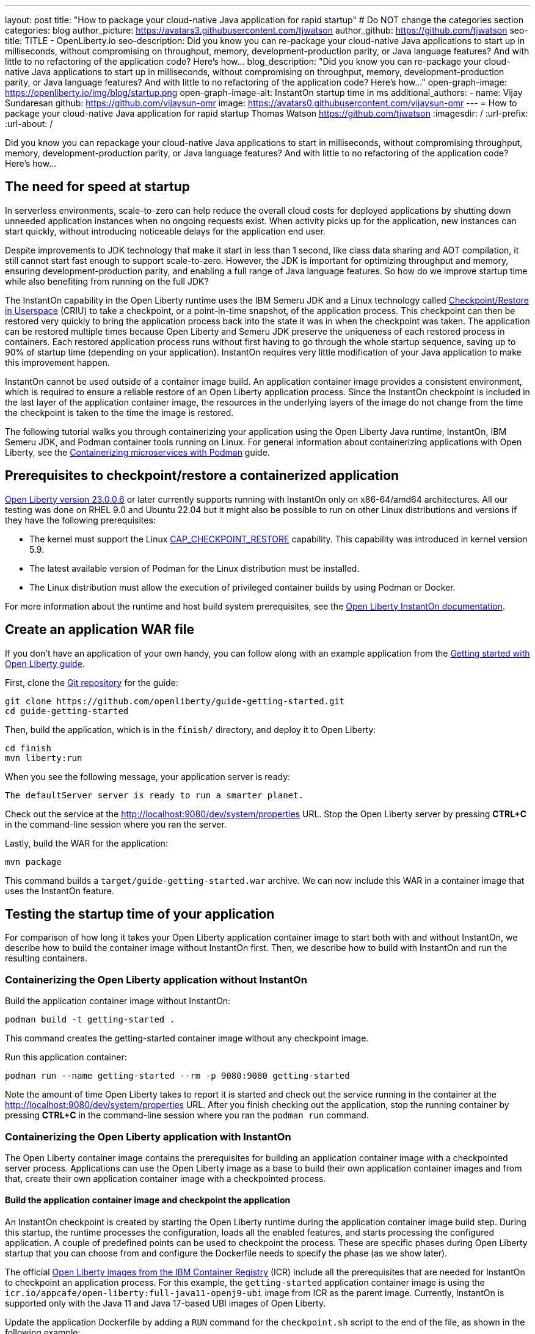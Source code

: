---
layout: post
title: "How to package your cloud-native Java application for rapid startup"
# Do NOT change the categories section
categories: blog
author_picture: https://avatars3.githubusercontent.com/tjwatson
author_github: https://github.com/tjwatson
seo-title: TITLE - OpenLiberty.io
seo-description: Did you know you can re-package your cloud-native Java applications to start up in milliseconds, without compromising on throughput, memory, development-production parity, or Java language features? And with little to no refactoring of the application code? Here’s how…
blog_description: "Did you know you can re-package your cloud-native Java applications to start up in milliseconds, without compromising on throughput, memory, development-production parity, or Java language features? And with little to no refactoring of the application code? Here’s how…"
open-graph-image: https://openliberty.io/img/blog/startup.png
open-graph-image-alt: InstantOn startup time in ms
additional_authors: 
- name: Vijay Sundaresan
  github: https://github.com/vijaysun-omr
  image: https://avatars0.githubusercontent.com/vijaysun-omr
---
= How to package your cloud-native Java application for rapid startup
Thomas Watson <https://github.com/tjwatson>
:imagesdir: /
:url-prefix:
:url-about: /
//Blank line here is necessary before starting the body of the post.

Did you know you can repackage your cloud-native Java applications to start in milliseconds, without compromising throughput, memory, development-production parity, or Java language features? And with little to no refactoring of the application code? Here’s how…

== The need for speed at startup

In serverless environments, scale-to-zero can help reduce the overall cloud costs for deployed applications by shutting down unneeded application instances when no ongoing requests exist. When activity picks up for the application, new instances can start quickly, without introducing noticeable delays for the application end user.

Despite improvements to JDK technology that make it start in less than 1 second, like class data sharing and AOT compilation, it still cannot start fast enough to support scale-to-zero. However, the JDK is important for optimizing throughput and memory, ensuring development-production parity, and enabling a full range of Java language features. So how do we improve startup time while also benefiting from running on the full JDK?

The InstantOn capability in the Open Liberty runtime uses the IBM Semeru JDK and a Linux technology called link:https://criu.org/Main_Page[Checkpoint/Restore in Userspace] (CRIU) to take a checkpoint, or a point-in-time snapshot, of the application process. This checkpoint can then be restored very quickly to bring the application process back into the state it was in when the checkpoint was taken. The application can be restored multiple times because Open Liberty and Semeru JDK preserve the uniqueness of each restored process in containers.  Each restored application process runs without first having to go through the whole startup sequence, saving up to 90% of startup time (depending on your application). InstantOn requires very little modification of your Java application to make this improvement happen.

InstantOn cannot be used outside of a container image build. An application container image provides a consistent environment, which is required to ensure a reliable restore of an Open Liberty application process. Since the InstantOn checkpoint is included in the last layer of the application container image, the resources in the underlying layers of the image do not change from the time the checkpoint is taken to the time the image is restored.

The following tutorial walks you through containerizing your application using the Open Liberty Java runtime, InstantOn, IBM Semeru JDK, and Podman container tools running on Linux. For general information about containerizing applications with Open Liberty, see the link:/guides/containerize-podman.html[Containerizing microservices with Podman] guide.

== Prerequisites to checkpoint/restore a containerized application

link:/blog/2023/06/27/23.0.0.6.html[Open Liberty version 23.0.0.6] or later currently supports running with InstantOn only on x86-64/amd64 architectures.
All our testing was done on RHEL 9.0 and Ubuntu 22.04 but it might also be possible to run on other Linux distributions and versions if they have the following prerequisites:

-	The kernel must support the Linux link:https://man7.org/linux/man-pages/man7/capabilities.7.html[CAP_CHECKPOINT_RESTORE] capability. This capability was introduced in kernel version 5.9.
-	The latest available version of Podman for the Linux distribution must be installed.
-	The Linux distribution must allow the execution of privileged container builds by using Podman or Docker.

For more information about the runtime and host build system prerequisites, see the link:/docs/latest/instanton.html#prereq[Open Liberty InstantOn documentation].

== Create an application WAR file

If you don’t have an application of your own handy, you can follow along with an example application from the link:/guides/getting-started.html[Getting started with Open Liberty guide].

First, clone the link:https://github.com/openliberty/guide-getting-started[Git repository] for the guide:

[source,console]
----
git clone https://github.com/openliberty/guide-getting-started.git
cd guide-getting-started
----

Then, build the application, which is in the `finish/` directory, and deploy it to Open Liberty:

[source,console]
----
cd finish
mvn liberty:run
----

When you see the following message, your application server is ready:

[source,console]
----
The defaultServer server is ready to run a smarter planet.
----

Check out the service at the http://localhost:9080/dev/system/properties URL.
Stop the Open Liberty server by pressing **CTRL+C** in the command-line session where you ran the server.

Lastly, build the WAR for the application:

[source,console]
----
mvn package
----

This command builds a `target/guide-getting-started.war` archive. We can now include this WAR in a container image that uses the InstantOn feature.

== Testing the startup time of your application

For comparison of how long it takes your Open Liberty application container image to start both with and without InstantOn, we describe how to build the container image without InstantOn first. Then, we describe how to build with InstantOn and run the resulting containers.

=== Containerizing the Open Liberty application without InstantOn

Build the application container image without InstantOn:

[source,console]
----
podman build -t getting-started .
----

This command creates the getting-started container image without any checkpoint image. 

Run this application container:

[source,console]
----
podman run --name getting-started --rm -p 9080:9080 getting-started
----

Note the amount of time Open Liberty takes to report it is started and check out the service running in the container at the http://localhost:9080/dev/system/properties URL. After you finish checking out the application, stop the running container by pressing **CTRL+C** in the command-line session where you ran the `podman run` command.

=== Containerizing the Open Liberty application with InstantOn

The Open Liberty container image contains the prerequisites for building an application container image with a checkpointed server process. Applications can use the Open Liberty image as a base to build their own application container images and from that, create their own application container image with a checkpointed process. 

[#build]
==== Build the application container image and checkpoint the application

An InstantOn checkpoint is created by starting the Open Liberty runtime during the application container image build step. During this startup, the runtime processes the configuration, loads all the enabled features, and starts processing the configured application. A couple of predefined points can be used to checkpoint the process.  These are specific phases during Open Liberty startup that you can choose from and configure the Dockerfile needs to specify the phase (as we show later).

The official link:/docs/latest/container-images.html[Open Liberty images from the IBM Container Registry] (ICR) include all the prerequisites that are needed for InstantOn to checkpoint an application process. For this example, the `getting-started` application container image is using the `icr.io/appcafe/open-liberty:full-java11-openj9-ubi` image from ICR as the parent image. Currently, InstantOn is supported only with the Java 11 and Java 17-based UBI images of Open Liberty.

Update the application Dockerfile by adding a `RUN` command for the `checkpoint.sh` script to the end of the file, as shown in the following example:

[source,console]
----
FROM icr.io/appcafe/open-liberty:full-java11-openj9-ubi
ARG VERSION=1.0
ARG REVISION=SNAPSHOT
LABEL \
  org.opencontainers.image.authors="Your Name" \
  org.opencontainers.image.vendor="IBM" \
  org.opencontainers.image.url="local" \
  org.opencontainers.image.source="https://github.com/OpenLiberty/guide-getting-started" \
  org.opencontainers.image.version="$VERSION" \
  org.opencontainers.image.revision="$REVISION" \
  vendor="Open Liberty" \
  name="system" \
  version="$VERSION-$REVISION" \
  summary="The system microservice from the Getting Started guide" \
  description="This image contains the system microservice running with the Open Liberty runtime."

COPY --chown=1001:0 src/main/liberty/config/ /config/
COPY --chown=1001:0 target/*.war /config/apps/

RUN configure.sh
RUN checkpoint.sh afterAppStart
----

This configuration adds the application process checkpoint as the last layer of the application container image. The checkpoint.sh script allows you to specify either afterAppStart or beforeAppStart to indicate which phase of the startup performs the process checkpoint.

Two options are available to determine whether the checkpoint occurs before or after the application itself starts:

- `beforeAppStart`: The checkpoint happens after processing the configured application metadata. If the application has any components that get run as part of the application starting, the checkpoint is taken before executing any code from the application. This option is the earliest checkpoint phase that is offered by InstantOn.
- `afterAppStart`: This option is the latest phase where a checkpoint can happen, so it has the potential to provide the fastest startup time when restoring the application instance. The checkpoint happens after all configured applications are reported as started. This phase happens before opening any ports for listening to incoming requests for the applications.

The `afterAppStart` phase typically provides the quickest startup time for an application, but it also might cause some application code to run before the server process checkpoint happens. Since the `getting-started` application used in this tutorial does not do anything in its startup logic that would cause problems in restoring, we can use the `afterAppStart` phase for it.

For InstantOn to take a checkpoint of and restore a process, the CRIU binary requires additional link:/docs/latest/instanton.html#linux-capabilities[Linux capabilities]. The Open Liberty container image includes the necessary capabilities already granted to the binary. However, the container must also have these capabilities granted when it is launched.

With podman, you can use the `-–cap-add` and `--security-opt` options to grant the container build the necessary capabilities to take a checkpoint during the container build step. The user who launches the Podman container must have the authority to grant it the necessary Linux capabilities, so you must run the following command as root or `sudo`:

[source,console]
----
podman build \
   -t dev.local/getting-started-instanton \
   --cap-add=CHECKPOINT_RESTORE \
   --cap-add=SYS_PTRACE\
   --cap-add=SETPCAP \
   --security-opt seccomp=unconfined .
----

The last instruction in the Dockerfile is to run the `checkpoint.sh` script. When you execute the previous Podman build command, it launches Open Liberty to perform the checkpoint at the phase specified in the Dockerfile. After the container process data is persisted, Open Liberty stops and the container image build completes. The produced application container image contains the checkpoint process data as the last layer of the container image. The output looks something like the following example:

[source,console]
----
Performing checkpoint --at=afterAppStart

Launching defaultServer (Open Liberty 23.0.0.6/wlp-1.0.78.cl230620230612-1100) on Eclipse OpenJ9 VM, version 11.0.19+7 (en_US)
[AUDIT   ] CWWKE0001I: The server defaultServer has been launched.
[AUDIT   ] CWWKG0093A: Processing configuration drop-ins resource: /opt/ol/wlp/usr/servers/defaultServer/configDropins/defaults/keystore.xml
[AUDIT   ] CWWKG0093A: Processing configuration drop-ins resource: /opt/ol/wlp/usr/servers/defaultServer/configDropins/defaults/open-default-port.xml
[AUDIT   ] CWWKZ0058I: Monitoring dropins for applications.
[AUDIT   ] CWWKZ0001I: Application guide-getting-started started in 1.886 seconds.
[AUDIT   ] CWWKC0451I: A server checkpoint "afterAppStart" was requested. When the checkpoint completes, the server stops.
----

[#run]
==== Run the InstantOn application image

Run the `getting-started-instanton` container with the following command:

[source,console]
----
podman run \
  --rm \
  --cap-add=CHECKPOINT_RESTORE \
  --cap-add=SETPCAP \
 --security-opt seccomp=unconfined \
  -p 9080:9080 \
  getting-started-instanton
----

The `--cap-add` options grant the container the two Linux capabilities that CRIU requires to restore the application process. When Open Liberty restores the application process, it logs the following messages:

[source,console]
----
[AUDIT   ] Launching defaultServer (Open Liberty 23.0.0.6/wlp-1.0.78.cl230620230612-1100) on Eclipse OpenJ9 VM, version 11.0.19+7 (en_US)
[AUDIT   ] CWWKZ0001I: Application guide-getting-started started in 0.233 seconds.
[AUDIT   ] CWWKT0016I: Web application available (default_host): http://850ba43df239:9080/dev/
[AUDIT   ] CWWKT0016I: Web application available (default_host): http://850ba43df239:9080/metrics/
[AUDIT   ] CWWKT0016I: Web application available (default_host): http://850ba43df239:9080/health/
[AUDIT   ] CWWKT0016I: Web application available (default_host): http://850ba43df239:9080/ibm/api/
[AUDIT   ] CWWKC0452I: The Liberty server process resumed operation from a checkpoint in 0.283 seconds.
[AUDIT   ] CWWKF0012I: The server installed the following features: [cdi-4.0, distributedMap-1.0, jndi-1.0, json-1.0, jsonb-3.0, jsonp-2.1, monitor-1.0, mpConfig-3.0, mpHealth-4.0, mpMetrics-5.0, restfulWS-3.1, restfulWSClient-3.1, ssl-1.0, transportSecurity-1.0].
[AUDIT   ] CWWKF0011I: The defaultServer server is ready to run a smarter planet. The defaultServer server started in 0.297 seconds.
----

If Open Liberty fails to restore the checkpoint process, it recovers by launching without the checkpoint image and logs the following message:

[source,console]
----
CWWKE0957I: Restoring the checkpoint server process failed. Check the /logs/checkpoint/restore.log log to determine why the checkpoint process was not restored. Launching the server without using the checkpoint image.
----

Check how long it took for Open Liberty to start and compare this to the time it took without InstantOn.

== Performance results

InstantOn improves startup time of Open Liberty applications significantly by restoring the process from the checkpointed state. The improvement in the time to first response (i.e. the time taken to serve the first request) is also impressive but obviously more of the application logic runs after the restore in that case. We measured both metrics for multiple applications running in containers and using the `afterAppStart` checkpoint phase.

- link:https://github.com/HotswapProjects/pingperf-quarkus/[Pingperf] is a very simple ping-type application involve a single REST endpoint.
- link:https://github.com/johnaohara/quarkusRestCrudDemo/[Rest crud] is a bit more complicated, and involves JPA and a remote database.
- link:https://github.com/blueperf/acmeair-mainservice-java#acme-air-main-service---javaliberty/[AcmeAir Microservice Main] uses the MicroProfile features.

image::/img/blog/startup.png[Startup time in ms,width=70%,align="center"]

image::/img/blog/response.png[First response time in ms,width=70%,align="center"]

These experiments show a healthy improvement in startup times for all 3 applications and the time to first response is also improved by up to 8.8x when compared with normal JVM mode without InstantOn.footnote:[These experiments were run on a 24-core Linux X86-64 system, and `taskset -c` was used to allocate 4 cores to the Open Liberty process running in containers in each case. Startup time is measured from the time the Open Liberty server startup is initiated to the time the server is ready to accept requests, as denoted by `The <server name> server is ready to run a smarter planet.` message in the `messages.log`. The time it takes to start the container itself is also included in the results shown. InstantOn versus normal startup times for these applications are shown here in milliseconds. Your results might vary based on your environment, hardware and software installed on your system, and other factors.] 

== Summary

This post describes how to configure your cloud-native application to start almost immediately by using the Open Liberty InstantOn feature to produce an application container image. The key value proposition of InstantOn is that you can repackage your cloud-native Java applications to start in milliseconds, without compromising on throughput, memory, development-production parity, or Java language features.
This feature is now available in link:/blog/2023/06/27/23.0.0.6.html[Open Liberty 23.0.0.6] on the X86-64/AMD64 platforms running in the public cloud AWS EKS and Azure AKS environments.

In the future, we are planning to broaden our platform coverage and expand to be able to run in more managed public and hybrid cloud environments. We also intend to explore supporting InstantOn with an even larger set of Open Liberty features. For more details about Open Liberty InstantOn, see the link:docs/latest/instanton.html[Fast startup for containerized applications with Open Liberty InstantOn] documentation, which links to more elaborate discussion on known limitations and information on the Semeru JDK support for this feature. 




